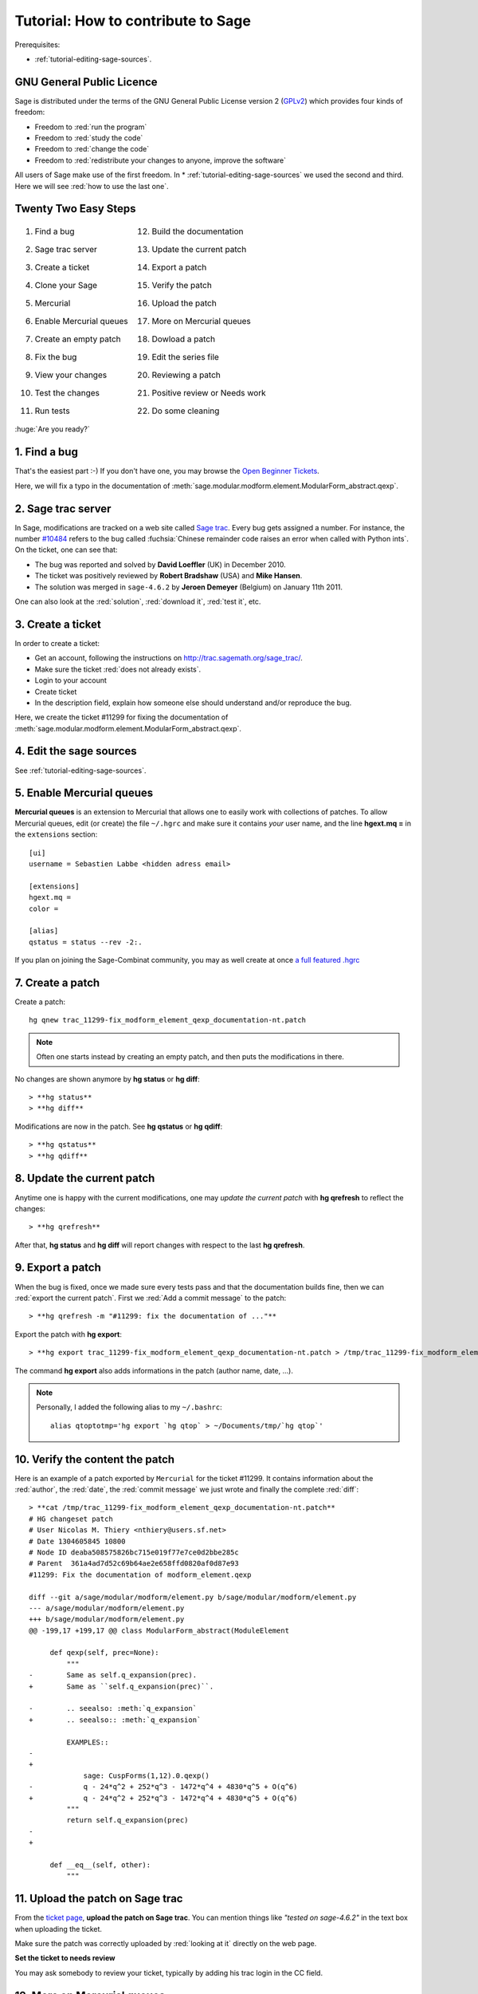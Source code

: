 .. _tutorial-how-to-contribute:

===================================
Tutorial: How to contribute to Sage
===================================

.. MODULEAUTHOR:: Sébastien Labbé, with improvements by Nicolas M. Thiéry <nthiery at users.sf.net>

Prerequisites:

* :ref:`tutorial-editing-sage-sources`.


GNU General Public Licence
==========================

Sage is distributed under the terms of the GNU General Public License version 2
(`GPLv2 <http://www.gnu.org/licenses/>`_) which provides four kinds of freedom:

* Freedom to :red:`run the program`
* Freedom to :red:`study the code`
* Freedom to :red:`change the code`
* Freedom to :red:`redistribute your changes to anyone, improve the software`

All users of Sage make use of the first freedom. In
* :ref:`tutorial-editing-sage-sources` we used the second and
third. Here we will see :red:`how to use the last one`.

Twenty Two Easy Steps
=====================

.. class:: borderless

    +-----------------------------------+-----------------------------------+
    | 1. Find a bug                     | 12. Build the documentation       |
    +-----------------------------------+-----------------------------------+
    | 2. Sage trac server               | 13. Update the current patch      |
    +-----------------------------------+-----------------------------------+
    | 3. Create a ticket                | 14. Export a patch                |
    +-----------------------------------+-----------------------------------+
    | 4. Clone your Sage                | 15. Verify the patch              |
    +-----------------------------------+-----------------------------------+
    | 5. Mercurial                      | 16. Upload the patch              |
    +-----------------------------------+-----------------------------------+
    | 6. Enable Mercurial queues        | 17. More on Mercurial queues      |
    +-----------------------------------+-----------------------------------+
    | 7. Create an empty patch          | 18. Dowload a patch               |
    +-----------------------------------+-----------------------------------+
    | 8. Fix the bug                    | 19. Edit the series file          |
    +-----------------------------------+-----------------------------------+
    | 9. View your changes              | 20. Reviewing a patch             |
    +-----------------------------------+-----------------------------------+
    | 10. Test the changes              | 21. Positive review or Needs work |
    +-----------------------------------+-----------------------------------+
    | 11. Run tests                     | 22. Do some cleaning              |
    +-----------------------------------+-----------------------------------+

.. container:: incremental center

    :huge:`Are you ready?`

1. Find a bug
=============

That's the easiest part :-) If you don't have one, you may browse the
`Open Beginner Tickets <http://trac.sagemath.org/sage_trac/query?status=new&keywords=~beginner>`_.

Here, we will fix a typo in the documentation of
:meth:`sage.modular.modform.element.ModularForm_abstract.qexp`.


.. todo:: extract this to a separate tutorial "trac server / reporting a bug"?

2. Sage trac server
===================

In Sage, modifications are tracked on a web site called `Sage trac
<http://trac.sagemath.org>`_. Every bug gets assigned a number. For instance,
the number `#10484 <http://trac.sagemath.org/sage_trac/ticket/10484>`_ refers
to the bug called :fuchsia:`Chinese remainder code raises an error when called
with Python ints`. On the ticket, one can see that:

* The bug was reported and solved by **David Loeffler** (UK) in December 2010.
* The ticket was positively reviewed by **Robert Bradshaw** (USA) and **Mike Hansen**.
* The solution was merged in ``sage-4.6.2`` by **Jeroen Demeyer** (Belgium) on January 11th 2011.

One can also look at the :red:`solution`, :red:`download it`, :red:`test it`, etc.

3. Create a ticket
==================

In order to create a ticket:

* Get an account, following the instructions on
  `<http://trac.sagemath.org/sage_trac/>`_.

* Make sure the ticket :red:`does not already exists`.

* Login to your account

* Create ticket

* In the description field, explain how someone else should understand
  and/or reproduce the bug.

Here, we create the ticket #11299 for fixing the documentation of
:meth:`sage.modular.modform.element.ModularForm_abstract.qexp`.

4. Edit the sage sources
========================

See :ref:`tutorial-editing-sage-sources`.


5. Enable Mercurial queues
==========================

**Mercurial queues** is an extension to Mercurial that allows one to
easily work with collections of patches. To allow Mercurial queues,
edit (or create) the file ``~/.hgrc`` and make sure it contains *your*
user name, and the line **hgext.mq =** in the ``extensions`` section::

    [ui]
    username = Sebastien Labbe <hidden adress email>

    [extensions]
    hgext.mq =
    color =

    [alias]
    qstatus = status --rev -2:.

If you plan on joining the Sage-Combinat community, you may as well
create at once `a full featured .hgrc <http://wiki.sagemath.org/combinat/MercurialStepByStep#Mercurialconfiguration>`_


7. Create a patch
=================

Create a patch::

    hg qnew trac_11299-fix_modform_element_qexp_documentation-nt.patch

.. note:: Often one starts instead by creating an empty patch, and
   then puts the modifications in there.


No changes are shown anymore by **hg status** or **hg diff**::

    > **hg status**
    > **hg diff**

Modifications are now in the patch. See **hg qstatus** or **hg qdiff**::

    > **hg qstatus**
    > **hg qdiff**

8. Update the current patch
============================

Anytime one is happy with the current modifications, one may *update
the current patch* with **hg qrefresh** to reflect the changes::

    > **hg qrefresh**

After that, **hg status** and **hg diff** will report changes with
respect to the last **hg qrefresh**.

9. Export a patch
==================

When the bug is fixed, once we made sure every tests pass and that the
documentation builds fine, then we can :red:`export the current patch`.
First we :red:`Add a commit message` to the patch::

    > **hg qrefresh -m "#11299: fix the documentation of ..."**

Export the patch with **hg export**::

    > **hg export trac_11299-fix_modform_element_qexp_documentation-nt.patch > /tmp/trac_11299-fix_modform_element_qexp_documentation-nt.patch**

The command **hg export** also adds informations in the patch (author name, date, ...).

.. Note::

    Personally, I added the following alias to my ``~/.bashrc``::

        alias qtoptotmp='hg export `hg qtop` > ~/Documents/tmp/`hg qtop`'

10. Verify the content the patch
================================

Here is an example of a patch exported by ``Mercurial`` for the ticket
#11299. It contains information about the :red:`author`, the :red:`date`, the
:red:`commit message` we just wrote and finally the complete :red:`diff`::

    > **cat /tmp/trac_11299-fix_modform_element_qexp_documentation-nt.patch**
    # HG changeset patch
    # User Nicolas M. Thiery <nthiery@users.sf.net>
    # Date 1304605845 10800
    # Node ID deaba508575826bc715e019f77e7ce0d2bbe285c
    # Parent  361a4ad7d52c69b64ae2e658ffd0820af0d87e93
    #11299: Fix the documentation of modform_element.qexp

    diff --git a/sage/modular/modform/element.py b/sage/modular/modform/element.py
    --- a/sage/modular/modform/element.py
    +++ b/sage/modular/modform/element.py
    @@ -199,17 +199,17 @@ class ModularForm_abstract(ModuleElement

	 def qexp(self, prec=None):
	     """
    -        Same as self.q_expansion(prec).
    +        Same as ``self.q_expansion(prec)``.

    -        .. seealso: :meth:`q_expansion`
    +        .. seealso:: :meth:`q_expansion`

	     EXAMPLES::
    -        
    +
		 sage: CuspForms(1,12).0.qexp()
    -            q - 24*q^2 + 252*q^3 - 1472*q^4 + 4830*q^5 + O(q^6)        
    +            q - 24*q^2 + 252*q^3 - 1472*q^4 + 4830*q^5 + O(q^6)
	     """
	     return self.q_expansion(prec)
    -        
    +

	 def __eq__(self, other):
	     """


11. Upload the patch on Sage trac
=================================

From the `ticket page
<http://trac.sagemath.org/sage_trac/ticket/?????>`_, **upload the
patch on Sage trac**. You can mention things like *"tested on
sage-4.6.2"* in the text box when uploading the ticket.

Make sure the patch was correctly uploaded by :red:`looking at it`
directly on the web page.

**Set the ticket to needs review**

You may ask somebody to review your ticket, typically by adding his
trac login in the CC field.

12. More on Mercurial queues
============================

Other useful Mercurial commands when managing several patches:

**hg qnew**
    Create a new patch
**hg qnew**
    ...
**hg qpop**
    Move a patch from the applied stack to the unapplied one
**hg qpush**
    Move a patch from the unapplied stack to the applied one
**hg qtop**
    Show the current patch
**hg qseries**
    Print all of the patches in order

**hg qapplied**
    Print the applied stack
**hg qunapplied**
    Print the unapplied stack

**hg qdelete trac_65321-nice-feature-AA.patch**
    Delete an (unapplied) patch from the queue

**hg log**
    Print the revision history of the specified files or the entire project::

        > cd /opt/sage/
	> hg log

        changeset:   15205:f24ce048fa66
        tag:         tip
        user:        Jeroen Demeyer
        date:        Tue Jan 11 08:10:26 2011 +0100
        summary:     4.6.1

        ...

        changeset:   0:039f6310c6fe
        user:        tornaria
        date:        Sat Feb 11 01:13:08 2006 +0000
        summary:     [project @ original sage-0.10.12]

**hg update ...**
    Update the repository's working directory to the specified changeset.


13. Download a patch
====================

.. todo:: move this just before uploading to trac

.. todo:: extract this to a tutorial "using someone's else patch / reviewing a patch"?

A feature available on a Sage Trac ticket is of interest to you? You
want to review a ticket?

:red:`Download a patch!`

Insert a patch into the series after the last applied patch with **hg
qimport**, and then apply it with **hg qpush**::

    > hg qimport ~/Downloads/trac_65321-nice-feature-AA.patch
    > hg qpush
    Applying trac_65321-nice-feature-AA.patch
    Currently at : trac_10056-new_oeis_address-tm.patch

.. Warning::

    Do :red:`NOT` use the command **hg import** as it will import the
    changes in the current patch.

14. Edit the series file
========================

You can change the order in which the patches are applied. To do so,
simply edit the **series** file::

    /opt/sage/devel/sage/.hg/patches/series

Make sure the patch you are reviewing is :red:`the first patch` to be applied::

    > cd /opt/sage/devel/sage/.hg/patches/
    > cat series
    trac_65321-nice-feature-AA.patch
    A.patch
    B.patch
    C.patch

.. warning::

    Patches :red:`might not commute`, for example if they edit the
    exact same line. If conflicts occur after editing the series file
    and doing **hg qpush**, simply edit the series file and try again.

15. Reviewing a patch
=====================

Visit the `Reviewing a patch
<http://www.sagemath.org/doc/developer/walk_through.html#reviewing-a-patch>`_
Section of the Sage Developer's Guide. Also, make sure you read William Stein's
`blog post
<http://sagemath.blogspot.com/2010/10/how-to-referee-sage-trac-tickets.html>`_
about reviewing a Sage trac ticket.

Make sure the patch applies on Sage without conflicts:

    > hg qpush

Experiment the functionality proposed in the patch.

* Make sure the bug described in the ticket is fixed.
* Make sure the patch does not introduce any new bug.

Run tests on the affected files::

    > sage -t <affected_files>

16. Reviewing a patch
=====================

Test the entire Sage library.

    > sage --testall --long

Ensure that the documentation builds fine:

    > sage -docbuild reference html

Check for full 100% doctest coverage:

    > sage -coverage <file>

Once you’ve tested the patch, report any failures on the Trac page for the ticket.
Make suggestions about simplifying the code or fixing typos you noticed.

.. note:: The experimental `Sage patch buildbot <http://wiki.sagemath.org/buildbot>`_
   can take care of those for you.

17. Positive review or Needs work
=================================

Three cases may happen:

**Needs work**
    If there is anything to do, describe it precisely in a comment,
    and change the status of the ticket to **needs work**.

**Positive review**
    Otherwise, mark it as **positive review**, and mention in a comment all the
    things you checked.

**Delegate**
    If you feel unqualified for some aspects of the review, add a
    comment on the ticket explaining what you have checked, what the
    results were, and that you think someone more experienced should
    take a look at.

    Feedback on tickets is always useful!

18. Positive review or Needs work
=================================

.. note::

   In Sage, a **negative review** :red:`does not` exist!
   There is always room for work and improvement!

19. Advanced tricks
===================

19.1 Clone your version of Sage
-------------------------------

**Clone Sage and create your branch** (:red:`Do it right now because it might take some time`)
    ``sage -clone slabbe``

This creates a :red:`new directory` called ``sage-slabbe`` in the ``devel`` repository:

.. container:: tiny maroon

    ::

        slabbe@pol /opt/sage/devel $ ls -l
        drwxr-xr-x  2 slabbe staff  68 14 jan 03:59 old/
        lrwxr-xr-x  1 slabbe staff   9 18 jan 15:01 sage -> sage-main/
        drwxr-xr-x 23 slabbe staff 782 18 jan 01:42 sage-main/
        drwxr-xr-x 24 slabbe staff 816 17 jan 01:50 sage-slabbe/
        lrwxr-xr-x  1 slabbe staff  11 14 jan 03:42 sagenb -> sagenb-main/
        drwxr-xr-x 21 slabbe staff 714 14 jan 03:41 sagenb-main/

**cd to your branch**::

    > cd /opt/sage/devel/sage-slabbe

.. class:: borderless

.. list-table::
    :widths: 200 200 200

    * - **Build the main branch**
      - **Build my branch slabbe**
      - **Print the current branch**
    * - ``sage -b main``
      - ``sage -b slabbe``
      - ``sage -branch``

..  * - **Build and run the current branch**
      -
      -
    * - ``sage -br``
      -
      -

Erase your branch. Of course, do this only if you don't care about
your local changes::

    > sage -b main
    > rm -rf /opt/sage/devel/sage-slabbe

References
==========

`Sage <http://www.sagemath.org>`_

`Sage trac`_

`Sage Developer's Guide <http://www.sagemath.org/doc/developer/index.html>`_

`Reviewing a Sage trac ticket <http://sagemath.blogspot.com/2010/10/how-to-referee-sage-trac-tickets.html>`_,
William Stein's blog post, October 31, 2010.

This talk was generated

- by `Docutils <http://docutils.sourceforge.net/>`_
- from `ReStructuredText <http://docutils.sourceforge.net/rst.html>`_ source
- to a `Simple Standards-based Slide Show System (S5)
  <http://docutils.sourceforge.net/docs/user/slide-shows.html>`_ format.


